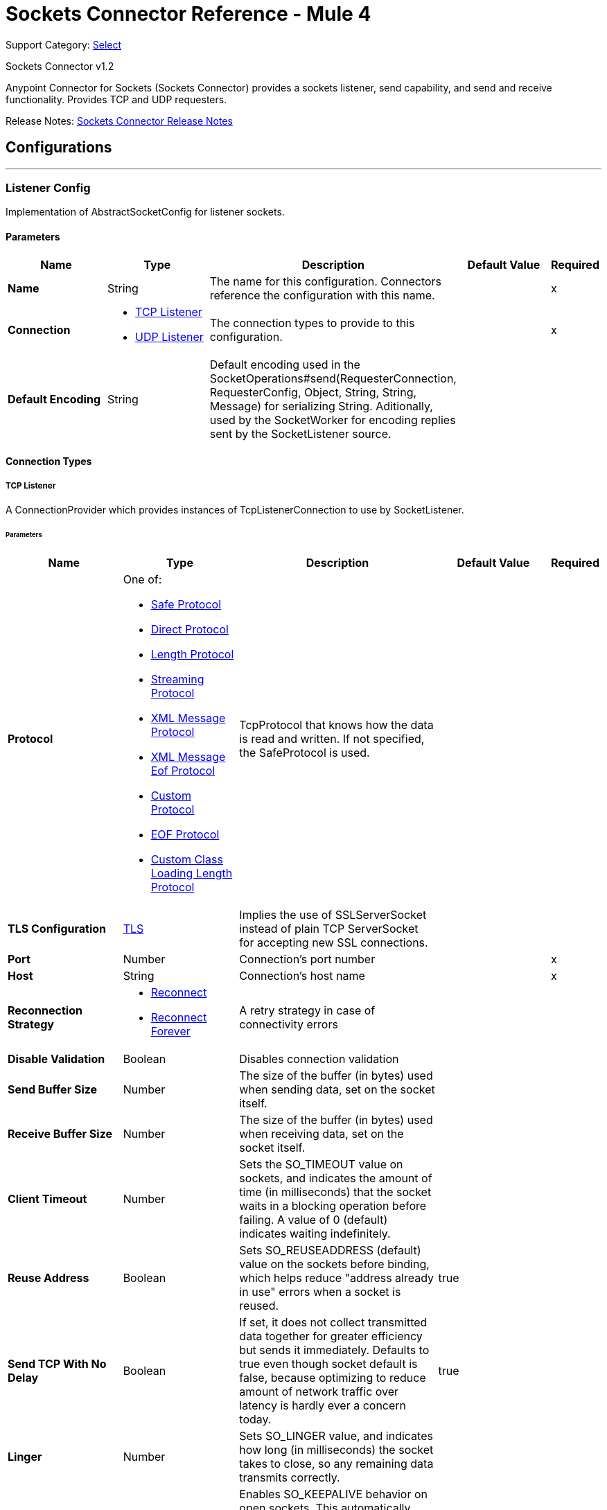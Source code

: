 = Sockets Connector Reference - Mule 4
:page-aliases: connectors::sockets/sockets-documentation.adoc

Support Category: https://www.mulesoft.com/legal/versioning-back-support-policy#anypoint-connectors[Select]

Sockets Connector v1.2

Anypoint Connector for Sockets (Sockets Connector) provides a sockets listener, send capability, and send and receive functionality. Provides TCP and UDP requesters.

Release Notes: xref:release-notes::connector/connector-sockets.adoc[Sockets Connector Release Notes]

== Configurations
---
[[listener-config]]
=== Listener Config


Implementation of AbstractSocketConfig for listener sockets.


==== Parameters

[%header,cols="20s,20a,35a,20a,5a"]
|===
| Name | Type | Description | Default Value | Required
|Name | String | The name for this configuration. Connectors reference the configuration with this name. | | x
| Connection a| * <<listener-config_tcp-listener, TCP Listener>>
* <<listener-config_udp-listener, UDP Listener>>
 | The connection types to provide to this configuration. | | x
| Default Encoding a| String |  Default encoding used in the
SocketOperations#send(RequesterConnection, RequesterConfig, Object, String, String, Message) for serializing String. Aditionally, used by the SocketWorker for encoding replies sent by the SocketListener source. |  |
|===

==== Connection Types

[[listener-config_tcp-listener]]
===== TCP Listener


A ConnectionProvider which provides instances of TcpListenerConnection to use by SocketListener.


====== Parameters

[%header,cols="20s,20a,35a,20a,5a"]
|===
| Name | Type | Description | Default Value | Required
| Protocol a| One of:

* <<SafeProtocol>>
* <<DirectProtocol>>
* <<LengthProtocol>>
* <<StreamingProtocol>>
* <<XmlMessageProtocol>>
* <<xml-message-eof-protocol>>
* <<CustomProtocol>>
* <<eof-protocol>>
* <<CustomClassLoadingLengthProtocol>> |  TcpProtocol that knows how the data is read and written. If not specified, the SafeProtocol is used. |  |
| TLS Configuration a| <<Tls>> |  Implies the use of SSLServerSocket instead of plain TCP ServerSocket for accepting new SSL connections. |  |
| Port a| Number |  Connection's port number |  | x
| Host a| String |  Connection's host name |  | x
| Reconnection Strategy a| * <<reconnect>>
* <<reconnect-forever>> |  A retry strategy in case of connectivity errors |  |
| Disable Validation a| Boolean |  Disables connection validation |  |
| Send Buffer Size a| Number |  The size of the buffer (in bytes) used when sending data, set on the socket itself. |  |
| Receive Buffer Size a| Number |  The size of the buffer (in bytes) used when receiving data, set on the socket itself. |  |
| Client Timeout a| Number |  Sets the SO_TIMEOUT value on sockets, and indicates the amount of time (in milliseconds) that the socket waits in a blocking operation before failing. A value of 0 (default) indicates waiting indefinitely. |  |
| Reuse Address a| Boolean |  Sets SO_REUSEADDRESS (default) value on the sockets before binding, which helps reduce "address already in use" errors when a socket is reused. |  true |
| Send TCP With No Delay a| Boolean |  If set, it does not collect transmitted data together for greater efficiency but sends it immediately. Defaults to true even though socket default is false, because optimizing to reduce amount of network traffic
over latency is hardly ever a concern today. |  true |
| Linger a| Number |  Sets SO_LINGER value, and indicates how long (in milliseconds) the socket takes to close, so any remaining data transmits correctly. |  |
| Keep Alive a| Boolean |  Enables SO_KEEPALIVE behavior on open sockets. This automatically checks open socket connections but unused for long periods and closes them if the connection becomes unavailable. This is a property on the socket itself and a server socket uses it to control whether connections to the server keep alive before they recycle. |  false |
| Fail On Unresolved Host a| Boolean |  Whether the socket fails during its creation if the host set on the endpoint cannot be resolved. However, set it to false to allow unresolved hosts, which is useful when connecting through a proxy. |  true |
| Server Timeout a| Number | Sets SO_TIMEOUT value when you use the socket as a server. The timeout that applies to the "accept" operation. If no connection arrives, a value of 0 (default) causes the accept to wait indefinitely. |  |
| Receive Backlog a| Number |  The maximum queue length for incoming connections. |  50 |
|===

[[listener-config_udp-listener]]
===== UDP Listener

A ConnectionProvider which provides instances of UdpListenerConnection to use by SocketListener.


====== Parameters

[%header,cols="20s,20a,35a,20a,5a"]
|===
| Name | Type | Description | Default Value | Required
| Port a| Number |  Connection's port number |  | x
| Host a| String |  Connection's host name |  | x
| Reconnection Strategy a| * <<reconnect>>
* <<reconnect-forever>> |  A retry strategy in case of connectivity errors |  |
| Disable Validation a| Boolean |  Disables connection validation |  |
| Send Buffer Size a| Number |  The size of the buffer (in bytes) used when sending data, set on the socket itself. |  |
| Receive Buffer Size a| Number |  The size of the buffer (in bytes) used when receiving data, set on the socket itself. |  |
| Client Timeout a| Number |  Sets the SO_TIMEOUT value on sockets, and indicates the amount of time (in milliseconds) that the socket waits in a blocking operation before failing. A value of 0 (default) indicates waiting indefinitely. |  |
| Reuse Address a| Boolean |  Sets SO_REUSEADDRESS (default) value on the sockets before binding, which helps reduce "address already in use" errors when a socket is reused. |  true |
| Broadcast a| Boolean |  Enable or disable SO_BROADCAST value into the DatagramSocket |  false |
|===


==== Associated Sources

* <<SocketListener>>

---
[[request-config]]
=== Request Config


Implementation of AbstractSocketConfig for requester sockets.


==== Parameters
[%header,cols="20s,20a,35a,20a,5a"]
|===
| Name | Type | Description | Default Value | Required
|Name | String | The name for this configuration. Connectors reference the configuration with this name. | | x
| Connection a| * <<request-config_tcp-requester, TCP Requester>>
* <<request-config_udp-requester, UDP Requester>>
 | The connection types to provide to this configuration. | | x
| Default Encoding a| String |  Default encoding used in the
SocketOperations#send(RequesterConnection, RequesterConfig, Object, String, String, Message) for serializing String. Aditionally, used by the SocketWorker for encoding replies sent by the SocketListener source. |  |
|===

==== Connection Types

[[request-config_tcp-requester]]
===== TCP Requester


A ConnectionProvider which provides instances of TcpRequesterConnection to use by the SocketOperations.


====== Parameters

[%header,cols="20s,20a,35a,20a,5a"]
|===
| Name | Type | Description | Default Value | Required
| Local Address Settings a| <<SocketConnectionSettings>> |  This configuration parameter refers to the address where the Socket should bind to. |  |
| Protocol a| One of:

* <<SafeProtocol>>
* <<DirectProtocol>>
* <<LengthProtocol>>
* <<StreamingProtocol>>
* <<XmlMessageProtocol>>
* <<xml-message-eof-protocol>>
* <<CustomProtocol>>
* <<eof-protocol>>
* <<CustomClassLoadingLengthProtocol>> |  TcpProtocol that knows how the data is read and written. If not specified, the SafeProtocol is used. |  |
| TLS Configuration a| <<TLS>> |  Implies the use of SSLServerSocket instead of plain TCP ServerSocket for accepting new SSL connections. |  |
| Port a| Number |  Connection's port number |  | x
| Host a| String |  Connection's host name |  | x
| Reconnection Strategy a| * <<reconnect>>
* <<reconnect-forever>> |  A retry strategy in case of connectivity errors |  |
| Disable Validation a| Boolean |  Disables connection validation |  |
| Pooling Profile a| <<PoolingProfile>> |  Characteristics of the connection pool |  |
| Send Buffer Size a| Number |  The size of the buffer (in bytes) used when sending data, set on the socket itself. |  |
| Receive Buffer Size a| Number |  The size of the buffer (in bytes) used when receiving data, set on the socket itself. |  |
| Client Timeout a| Number |  Sets the SO_TIMEOUT value on sockets, and indicates the amount of time (in milliseconds) that the socket waits in a blocking operation before failing. A value of 0 (default) indicates waiting indefinitely. |  |
| Reuse Address a| Boolean |  Sets SO_REUSEADDRESS (default) value on the sockets before binding, which helps reduce "address already in use" errors when a socket is reused. |  true |
| Send TCP With No Delay a| Boolean |  If set, it does not collect transmitted data together for greater efficiency but sends it immediately. Defaults to true even though socket default is false, because optimizing to reduce amount of network traffic
over latency is hardly ever a concern today. |  true |
| Linger a| Number |  Sets SO_LINGER value, and indicates how long (in milliseconds) the socket takes to close, so any remaining data transmits correctly. |  |
| Keep Alive a| Boolean |  Enables SO_KEEPALIVE behavior on open sockets. This automatically checks open socket connections but unused for long periods and closes them if the connection becomes unavailable. This is a property on the socket itself and a server socket uses it to control whether connections to the server keep alive before they recycle. |  false |
| Fail On Unresolved Host a| Boolean |  Whether the socket fails during its creation and if the host set on the endpoint cannot be resolved. However, set it to false to allow unresolved hosts, which is useful when connecting through a proxy. |  true |
| Connection Timeout a| Number |  Number of milliseconds to wait until an outbound connection to a remote server is successfully created. Defaults to 30 seconds. |  30000 |
|===

[[request-config_udp-requester]]
===== UDP Requester


A ConnectionProvider which provides instances of UdpRequesterConnection to use by the SocketOperations.


====== Parameters

[%header,cols="20s,20a,35a,20a,5a"]
|===
| Name | Type | Description | Default Value | Required
| Local Address Settings a| <<SocketConnectionSettings>> |  This configuration parameter refers to the address where the DatagramSocket should bind to. |  |
| Port a| Number |  Connection's port number |  | x
| Host a| String |  Connection's host name |  | x
| Reconnection Strategy a| * <<reconnect>>
* <<reconnect-forever>> |  A retry strategy in case of connectivity errors |  |
| Disable Validation a| Boolean |  Disables connection validation |  |
| Pooling Profile a| <<PoolingProfile>> |  Characteristics of the connection pool |  |
| Send Buffer Size a| Number |  The size of the buffer (in bytes) used when sending data, set on the socket itself. |  |
| Receive Buffer Size a| Number |  The size of the buffer (in bytes) used when receiving data, set on the socket itself. |  |
| Client Timeout a| Number |  Sets the SO_TIMEOUT value on sockets, and indicates the amount of time (in milliseconds) that the socket waits in a blocking operation before failing. A value of 0 (default) indicates waiting indefinitely. |  |
| Reuse Address a| Boolean |  Sets SO_REUSEADDRESS (default) value on the sockets before binding, which helps reduce "address already in use" errors when a socket is reused. |  true |
| Broadcast a| Boolean |  Enable or disable SO_BROADCAST value into the DatagramSocket |  false |
|===

== Supported Operations

* <<send>>
* <<sendAndReceive>>

== Operations

[[send]]
=== Send

`+<http://www.mulesoft.org/schema/mule/sockets:send>+`


Sends the data using the client associated to the RequesterConnection.


==== Parameters

[%header,cols="20s,20a,35a,20a,5a"]
|===
| Name | Type | Description | Default Value | Required
| Configuration | String | The name of the configuration to use. | | x
| Content a| Any |  Data serialized and sent through the socket. |  #[payload] |
| Output Encoding a| String |  Encoding to use to serialize the data if its type is String. |  |
|===


==== For Configurations

* <<request-config>>

==== Throws

* SOCKETS:RETRY_EXHAUSTED
* SOCKETS:CONNECTIVITY


[[sendAndReceive]]
=== Send And Receive

`+<http://www.mulesoft.org/schema/mule/sockets:send-and-receive>+`


Sends the data using the client associated to the RequesterConnection, and
then blocks until a response is received or the timeout is met, in which case the
operation returns a null payload.


==== Parameters

[%header,cols="20s,20a,35a,20a,5a"]
|===
| Name | Type | Description | Default Value | Required
| Configuration | String | The name of the configuration to use. | | x
| Content a| Any |  Data serialized and sent through the socket. |  #[payload] |
| Output Encoding a| String |  Encoding to use to serialize the data if its type is String. |  |
| Streaming Strategy a| * <<repeatable-in-memory-stream>>
* <<repeatable-file-store-stream>>
* non-repeatable-stream |  Configure to use repeatable streams. |  |
| Target Variable a| String |  The name of a variable to store the operation's output. |  |
|===

==== Output

[%autowidth.spread]
|===
|Type |Binary
| Attributes Type a| SocketAttributes
|===

==== For Configurations

* <<request-config>>

==== Throws

* SOCKETS:RETRY_EXHAUSTED
* SOCKETS:CONNECTIVITY


== Sources

[[SocketListener]]
=== Socket Listener

`+<http://www.mulesoft.org/schema/mule/sockets:socket-listener>+`

==== Parameters

[%header,cols="20s,20a,35a,20a,5a"]
|===
| Name | Type | Description | Default Value | Required
| Configuration | String | The name of the configuration to use. | | x
| Redelivery Policy a| <<RedeliveryPolicy>> |  Defines a policy for processing the redelivery of the same message |  |
| Streaming Strategy a| * <<repeatable-in-memory-stream>>
* <<repeatable-file-store-stream>>
* non-repeatable-stream |  Configure to use repeatable streams.. |  |
| Reconnection Strategy a| * <<reconnect>>
* <<reconnect-forever>> |  A retry strategy in case of connectivity errors |  |
| Response Value a| Any |  |  #[mel:payload] |
|===

==== Output

[%autowidth.spread]
|===
|Type |Binary
| Attributes Type a| SocketAttributes
|===

==== For Configurations

* <<listener-config>>

==== Throws

* MULE:SOURCE_RESPONSE_SEND
* MULE:SOURCE_ERROR_RESPONSE_SEND
* MULE:SOURCE_ERROR_RESPONSE_GENERATE
* MULE:SOURCE_RESPONSE_GENERATE


== Types
[[Tls]]
=== TLS

[cols=".^30%,.^40%,.^30%", options="header"]
|===
| Field | Type | Default Value
| Enabled Protocols a| String |
| Enabled Cipher Suites a| String |
| Trust Store a| <<TrustStore>> |
| Key Store a| <<KeyStore>> |
|===

[[TrustStore]]
=== Trust Store

[cols=".^30%,.^40%,.^30%", options="header"]
|===
| Field | Type | Default Value
| Path a| String |
| Password a| String |
| Type a| * Enumeration, one of:

** jks
** jceks
** pkcs12
* String |
| Algorithm a| String |
| Insecure a| Boolean |
|===

[[KeyStore]]
=== Key Store

[cols=".^30%,.^40%,.^30%", options="header"]
|===
| Field | Type | Default Value
| Path a| String |
| Type a| * Enumeration, one of:

** jks
** jceks
** pkcs12
* String |
| Alias a| String |
| Key Password a| String |
| Password a| String |
| Algorithm a| String |
|===

[[reconnect]]
=== Reconnect

[%header%autowidth.spread]
|===
| Field | Type | Description | Default Value | Required
| Frequency a| Number | How often in milliseconds to reconnect. | |
| Count a| Number | How many reconnection attempts to make. | |
| blocking |Boolean |If false, the reconnection strategy runs in a separate, nonblocking thread. |true |
|===

[[reconnect-forever]]
=== Reconnect Forever

[%header%autowidth.spread]
|===
| Field | Type | Description | Default Value | Required
| Frequency a| Number | How often in milliseconds to reconnect. | |
| blocking |Boolean |If false, the reconnection strategy runs in a separate, nonblocking thread. |true |
|===

[[RedeliveryPolicy]]
=== Redelivery Policy

[cols=".^30%,.^40%,.^30%", options="header"]
|===
| Field | Type | Default Value
| Max Redelivery Count a| Number |
| Use Secure Hash a| Boolean |
| Message Digest Algorithm a| String |
| Id Expression a| String |
| Object Store Ref a| String |
|===

[[repeatable-in-memory-stream]]
=== Repeatable In Memory Stream

[cols=".^30%,.^40%,.^30%", options="header"]
|===
| Field | Type | Default Value
| Initial Buffer Size a| Number |
| Buffer Size Increment a| Number |
| Max Buffer Size a| Number |
| Buffer Unit a| Enumeration, one of:

** BYTE
** KB
** MB
** GB |
|===

[[repeatable-file-store-stream]]
=== Repeatable File Store Stream

[cols=".^30%,.^40%,.^30%", options="header"]
|===
| Field | Type | Default Value
| Max In Memory Size a| Number |
| Buffer Unit a| Enumeration, one of:

** BYTE
** KB
** MB
** GB |
|===

[[SocketConnectionSettings]]
=== Socket Connection Settings

[cols=".^30%,.^40%,.^30%", options="header"]
|===
| Field | Type | Default Value
| Port a| Number |
| Host a| String |
|===

[[PoolingProfile]]
=== Pooling Profile

[cols=".^30%,.^40%,.^30%", options="header"]
|===
| Field | Type | Default Value
| Max Active a| Number |
| Max Idle a| Number |
| Max Wait a| Number |
| Min Eviction Millis a| Number |
| Eviction Check Interval Millis a| Number |
| Exhausted Action a| Enumeration, one of:

** WHEN_EXHAUSTED_GROW
** WHEN_EXHAUSTED_WAIT
** WHEN_EXHAUSTED_FAIL |
| Initialisation Policy a| Enumeration, one of:

** INITIALISE_NONE
** INITIALISE_ONE
** INITIALISE_ALL |
| Disabled a| Boolean |
|===

[[SafeProtocol]]
=== Safe Protocol

[cols=".^30%,.^40%,.^30%", options="header"]
|===
| Field | Type | Default Value
| Max Message Leght a| Number | -1
| Rethrow Exception On Read a| Boolean | false
|===

[[DirectProtocol]]
=== Direct Protocol

[cols=".^30%,.^40%,.^30%", options="header"]
|===
| Field | Type | Default Value
| Rethrow Exception On Read a| Boolean | false
|===

[[LengthProtocol]]
=== Length Protocol

[cols=".^30%,.^40%,.^30%", options="header"]
|===
| Field | Type | Default Value
| Max Message Length a| Number | -1
| Rethrow Exception On Read a| Boolean | false
|===

[[StreamingProtocol]]
=== Streaming Protocol

[cols=".^30%,.^40%,.^30%", options="header"]
|===
| Field | Type | Default Value
| Rethrow Exception On Read a| Boolean | false
|===

[[XmlMessageProtocol]]
=== XML Message Protocol

[cols=".^30%,.^40%,.^30%", options="header"]
|===
| Field | Type | Default Value
| Rethrow Exception On Read a| Boolean | false
|===

[[xml-message-eof-protocol]]
=== XML Message Eof Protocol

[cols=".^30%,.^40%,.^30%", options="header"]
|===
| Field | Type | Default Value
| Rethrow Exception On Read a| Boolean | false
|===

[[CustomProtocol]]
=== Custom Protocol

[cols=".^30%,.^40%,.^30%", options="header"]
|===
| Field | Type | Default Value
| Class a| String |
|===

[[eof-protocol]]
=== EOF Protocol

[cols=".^30%,.^40%,.^30%", options="header"]
|===
| Field | Type | Default Value
| Rethrow Exception On Read a| Boolean | false
|===

[[CustomClassLoadingLengthProtocol]]
=== Custom Class Loading Length Protocol

[cols=".^30%,.^40%,.^30%", options="header"]
|===
| Field | Type | Default Value
| Class Loader a| Any |
| Max Message Length a| Number | -1
| Rethrow Exception On Read a| Boolean | false
|===

== See Also

https://help.mulesoft.com[MuleSoft Help Center]
